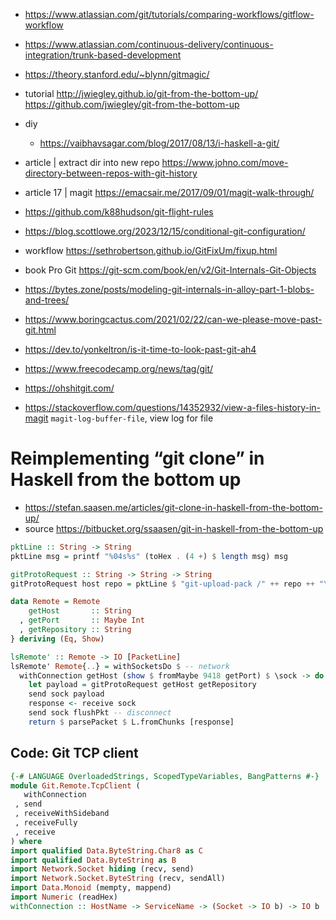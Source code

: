 - https://www.atlassian.com/git/tutorials/comparing-workflows/gitflow-workflow
- https://www.atlassian.com/continuous-delivery/continuous-integration/trunk-based-development
- https://theory.stanford.edu/~blynn/gitmagic/

- tutorial
  http://jwiegley.github.io/git-from-the-bottom-up/
  https://github.com/jwiegley/git-from-the-bottom-up

- diy
  - https://vaibhavsagar.com/blog/2017/08/13/i-haskell-a-git/

- article | extract dir into new repo
  https://www.johno.com/move-directory-between-repos-with-git-history
- article 17 | magit https://emacsair.me/2017/09/01/magit-walk-through/
- https://github.com/k88hudson/git-flight-rules
- https://blog.scottlowe.org/2023/12/15/conditional-git-configuration/
- workflow https://sethrobertson.github.io/GitFixUm/fixup.html
- book Pro Git https://git-scm.com/book/en/v2/Git-Internals-Git-Objects
- https://bytes.zone/posts/modeling-git-internals-in-alloy-part-1-blobs-and-trees/
- https://www.boringcactus.com/2021/02/22/can-we-please-move-past-git.html
- https://dev.to/yonkeltron/is-it-time-to-look-past-git-ah4
- https://www.freecodecamp.org/news/tag/git/
- https://ohshitgit.com/
- https://stackoverflow.com/questions/14352932/view-a-files-history-in-magit
  ~magit-log-buffer-file~, view log for file
* Reimplementing “git clone” in Haskell from the bottom up

- https://stefan.saasen.me/articles/git-clone-in-haskell-from-the-bottom-up/
- source https://bitbucket.org/ssaasen/git-in-haskell-from-the-bottom-up

#+begin_src haskell
pktLine :: String -> String
pktLine msg = printf "%04s%s" (toHex . (4 +) $ length msg) msg

gitProtoRequest :: String -> String -> String
gitProtoRequest host repo = pktLine $ "git-upload-pack /" ++ repo ++ "\0host="++host++"\0"
#+end_src

#+begin_src haskell
data Remote = Remote
    getHost       :: String
  , getPort       :: Maybe Int
  , getRepository :: String
} deriving (Eq, Show)

lsRemote' :: Remote -> IO [PacketLine]
lsRemote' Remote{..} = withSocketsDo $ -- network
  withConnection getHost (show $ fromMaybe 9418 getPort) $ \sock -> do -- ?
    let payload = gitProtoRequest getHost getRepository
    send sock payload
    response <- receive sock
    send sock flushPkt -- disconnect
    return $ parsePacket $ L.fromChunks [response]
#+end_src

** Code: Git TCP client

#+begin_src haskell
  {-# LANGUAGE OverloadedStrings, ScopedTypeVariables, BangPatterns #-}
  module Git.Remote.TcpClient (
     withConnection
   , send
   , receiveWithSideband
   , receiveFully
   , receive
  ) where
  import qualified Data.ByteString.Char8 as C
  import qualified Data.ByteString as B
  import Network.Socket hiding (recv, send)
  import Network.Socket.ByteString (recv, sendAll)
  import Data.Monoid (mempty, mappend)
  import Numeric (readHex)
  withConnection :: HostName -> ServiceName -> (Socket -> IO b) -> IO b
#+end_src

